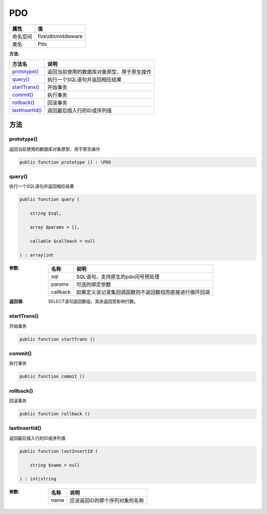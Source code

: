 ===
PDO
===


+-------------+---------------------+
|属性         |值                   |
+=============+=====================+
|命名空间     |fize\\db\\middleware |
+-------------+---------------------+
|类名         |Pdo                  |
+-------------+---------------------+


:方法:


+------------------+----------------------------------------------------------------+
|方法名            |说明                                                            |
+==================+================================================================+
|`prototype()`_    |返回当前使用的数据库对象原型，用于原生操作                      |
+------------------+----------------------------------------------------------------+
|`query()`_        |执行一个SQL语句并返回相应结果                                   |
+------------------+----------------------------------------------------------------+
|`startTrans()`_   |开始事务                                                        |
+------------------+----------------------------------------------------------------+
|`commit()`_       |执行事务                                                        |
+------------------+----------------------------------------------------------------+
|`rollback()`_     |回滚事务                                                        |
+------------------+----------------------------------------------------------------+
|`lastInsertId()`_ |返回最后插入行的ID或序列值                                      |
+------------------+----------------------------------------------------------------+


方法
======
prototype()
-----------
返回当前使用的数据库对象原型，用于原生操作

.. code-block:: php

  public function prototype () : \PDO



query()
-------
执行一个SQL语句并返回相应结果

.. code-block:: php

  public function query (
      string $sql,
      array $params = [],
      callable $callback = null
  ) : array|int


:参数:
  +---------+----------------------------------------------------------------------------------+
  |名称     |说明                                                                              |
  +=========+==================================================================================+
  |sql      |SQL语句，支持原生的pdo问号预处理                                                  |
  +---------+----------------------------------------------------------------------------------+
  |params   |可选的绑定参数                                                                    |
  +---------+----------------------------------------------------------------------------------+
  |callback |如果定义该记录集回调函数则不返回数组而直接进行循环回调                            |
  +---------+----------------------------------------------------------------------------------+
  
  

:返回值:
  SELECT语句返回数组，其余返回受影响行数。


startTrans()
------------
开始事务

.. code-block:: php

  public function startTrans ()



commit()
--------
执行事务

.. code-block:: php

  public function commit ()



rollback()
----------
回滚事务

.. code-block:: php

  public function rollback ()



lastInsertId()
--------------
返回最后插入行的ID或序列值

.. code-block:: php

  public function lastInsertId (
      string $name = null
  ) : int|string


:参数:
  +-------+---------------------------------------------+
  |名称   |说明                                         |
  +=======+=============================================+
  |name   |应该返回ID的那个序列对象的名称               |
  +-------+---------------------------------------------+
  
  


